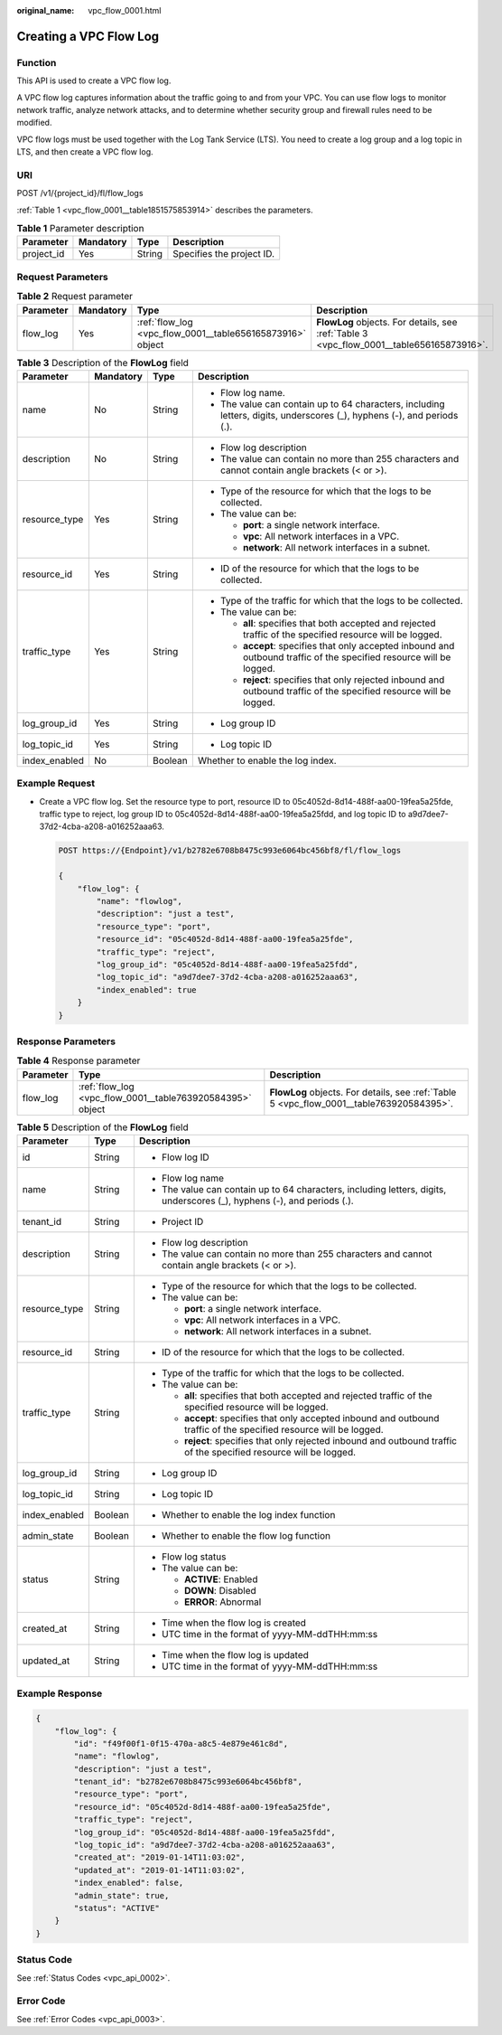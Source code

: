 :original_name: vpc_flow_0001.html

.. _vpc_flow_0001:

Creating a VPC Flow Log
=======================

Function
--------

This API is used to create a VPC flow log.

A VPC flow log captures information about the traffic going to and from your VPC. You can use flow logs to monitor network traffic, analyze network attacks, and to determine whether security group and firewall rules need to be modified.

VPC flow logs must be used together with the Log Tank Service (LTS). You need to create a log group and a log topic in LTS, and then create a VPC flow log.

URI
---

POST /v1/{project_id}/fl/flow_logs

:ref:`Table 1 <vpc_flow_0001__table1851575853914>` describes the parameters.

.. _vpc_flow_0001__table1851575853914:

.. table:: **Table 1** Parameter description

   ========== ========= ====== =========================
   Parameter  Mandatory Type   Description
   ========== ========= ====== =========================
   project_id Yes       String Specifies the project ID.
   ========== ========= ====== =========================

Request Parameters
------------------

.. table:: **Table 2** Request parameter

   +-----------+-----------+-----------------------------------------------------------+------------------------------------------------------------------------------------------+
   | Parameter | Mandatory | Type                                                      | Description                                                                              |
   +===========+===========+===========================================================+==========================================================================================+
   | flow_log  | Yes       | :ref:`flow_log <vpc_flow_0001__table656165873916>` object | **FlowLog** objects. For details, see :ref:`Table 3 <vpc_flow_0001__table656165873916>`. |
   +-----------+-----------+-----------------------------------------------------------+------------------------------------------------------------------------------------------+

.. _vpc_flow_0001__table656165873916:

.. table:: **Table 3** Description of the **FlowLog** field

   +-----------------+-----------------+-----------------+-------------------------------------------------------------------------------------------------------------------------+
   | Parameter       | Mandatory       | Type            | Description                                                                                                             |
   +=================+=================+=================+=========================================================================================================================+
   | name            | No              | String          | -  Flow log name.                                                                                                       |
   |                 |                 |                 | -  The value can contain up to 64 characters, including letters, digits, underscores (_), hyphens (-), and periods (.). |
   +-----------------+-----------------+-----------------+-------------------------------------------------------------------------------------------------------------------------+
   | description     | No              | String          | -  Flow log description                                                                                                 |
   |                 |                 |                 | -  The value can contain no more than 255 characters and cannot contain angle brackets (< or >).                        |
   +-----------------+-----------------+-----------------+-------------------------------------------------------------------------------------------------------------------------+
   | resource_type   | Yes             | String          | -  Type of the resource for which that the logs to be collected.                                                        |
   |                 |                 |                 | -  The value can be:                                                                                                    |
   |                 |                 |                 |                                                                                                                         |
   |                 |                 |                 |    -  **port**: a single network interface.                                                                             |
   |                 |                 |                 |    -  **vpc**: All network interfaces in a VPC.                                                                         |
   |                 |                 |                 |    -  **network**: All network interfaces in a subnet.                                                                  |
   +-----------------+-----------------+-----------------+-------------------------------------------------------------------------------------------------------------------------+
   | resource_id     | Yes             | String          | -  ID of the resource for which that the logs to be collected.                                                          |
   +-----------------+-----------------+-----------------+-------------------------------------------------------------------------------------------------------------------------+
   | traffic_type    | Yes             | String          | -  Type of the traffic for which that the logs to be collected.                                                         |
   |                 |                 |                 | -  The value can be:                                                                                                    |
   |                 |                 |                 |                                                                                                                         |
   |                 |                 |                 |    -  **all**: specifies that both accepted and rejected traffic of the specified resource will be logged.              |
   |                 |                 |                 |    -  **accept**: specifies that only accepted inbound and outbound traffic of the specified resource will be logged.   |
   |                 |                 |                 |    -  **reject**: specifies that only rejected inbound and outbound traffic of the specified resource will be logged.   |
   +-----------------+-----------------+-----------------+-------------------------------------------------------------------------------------------------------------------------+
   | log_group_id    | Yes             | String          | -  Log group ID                                                                                                         |
   +-----------------+-----------------+-----------------+-------------------------------------------------------------------------------------------------------------------------+
   | log_topic_id    | Yes             | String          | -  Log topic ID                                                                                                         |
   +-----------------+-----------------+-----------------+-------------------------------------------------------------------------------------------------------------------------+
   | index_enabled   | No              | Boolean         | Whether to enable the log index.                                                                                        |
   +-----------------+-----------------+-----------------+-------------------------------------------------------------------------------------------------------------------------+

Example Request
---------------

-  Create a VPC flow log. Set the resource type to port, resource ID to 05c4052d-8d14-488f-aa00-19fea5a25fde, traffic type to reject, log group ID to 05c4052d-8d14-488f-aa00-19fea5a25fdd, and log topic ID to a9d7dee7-37d2-4cba-a208-a016252aaa63.

   .. code-block:: text

      POST https://{Endpoint}/v1/b2782e6708b8475c993e6064bc456bf8/fl/flow_logs

      {
          "flow_log": {
              "name": "flowlog",
              "description": "just a test",
              "resource_type": "port",
              "resource_id": "05c4052d-8d14-488f-aa00-19fea5a25fde",
              "traffic_type": "reject",
              "log_group_id": "05c4052d-8d14-488f-aa00-19fea5a25fdd",
              "log_topic_id": "a9d7dee7-37d2-4cba-a208-a016252aaa63",
              "index_enabled": true
          }
      }

Response Parameters
-------------------

.. table:: **Table 4** Response parameter

   +-----------+-----------------------------------------------------------+------------------------------------------------------------------------------------------+
   | Parameter | Type                                                      | Description                                                                              |
   +===========+===========================================================+==========================================================================================+
   | flow_log  | :ref:`flow_log <vpc_flow_0001__table763920584395>` object | **FlowLog** objects. For details, see :ref:`Table 5 <vpc_flow_0001__table763920584395>`. |
   +-----------+-----------------------------------------------------------+------------------------------------------------------------------------------------------+

.. _vpc_flow_0001__table763920584395:

.. table:: **Table 5** Description of the **FlowLog** field

   +-----------------------+-----------------------+-------------------------------------------------------------------------------------------------------------------------+
   | Parameter             | Type                  | Description                                                                                                             |
   +=======================+=======================+=========================================================================================================================+
   | id                    | String                | -  Flow log ID                                                                                                          |
   +-----------------------+-----------------------+-------------------------------------------------------------------------------------------------------------------------+
   | name                  | String                | -  Flow log name                                                                                                        |
   |                       |                       | -  The value can contain up to 64 characters, including letters, digits, underscores (_), hyphens (-), and periods (.). |
   +-----------------------+-----------------------+-------------------------------------------------------------------------------------------------------------------------+
   | tenant_id             | String                | -  Project ID                                                                                                           |
   +-----------------------+-----------------------+-------------------------------------------------------------------------------------------------------------------------+
   | description           | String                | -  Flow log description                                                                                                 |
   |                       |                       | -  The value can contain no more than 255 characters and cannot contain angle brackets (< or >).                        |
   +-----------------------+-----------------------+-------------------------------------------------------------------------------------------------------------------------+
   | resource_type         | String                | -  Type of the resource for which that the logs to be collected.                                                        |
   |                       |                       | -  The value can be:                                                                                                    |
   |                       |                       |                                                                                                                         |
   |                       |                       |    -  **port**: a single network interface.                                                                             |
   |                       |                       |    -  **vpc**: All network interfaces in a VPC.                                                                         |
   |                       |                       |    -  **network**: All network interfaces in a subnet.                                                                  |
   +-----------------------+-----------------------+-------------------------------------------------------------------------------------------------------------------------+
   | resource_id           | String                | -  ID of the resource for which that the logs to be collected.                                                          |
   +-----------------------+-----------------------+-------------------------------------------------------------------------------------------------------------------------+
   | traffic_type          | String                | -  Type of the traffic for which that the logs to be collected.                                                         |
   |                       |                       | -  The value can be:                                                                                                    |
   |                       |                       |                                                                                                                         |
   |                       |                       |    -  **all**: specifies that both accepted and rejected traffic of the specified resource will be logged.              |
   |                       |                       |    -  **accept**: specifies that only accepted inbound and outbound traffic of the specified resource will be logged.   |
   |                       |                       |    -  **reject**: specifies that only rejected inbound and outbound traffic of the specified resource will be logged.   |
   +-----------------------+-----------------------+-------------------------------------------------------------------------------------------------------------------------+
   | log_group_id          | String                | -  Log group ID                                                                                                         |
   +-----------------------+-----------------------+-------------------------------------------------------------------------------------------------------------------------+
   | log_topic_id          | String                | -  Log topic ID                                                                                                         |
   +-----------------------+-----------------------+-------------------------------------------------------------------------------------------------------------------------+
   | index_enabled         | Boolean               | -  Whether to enable the log index function                                                                             |
   +-----------------------+-----------------------+-------------------------------------------------------------------------------------------------------------------------+
   | admin_state           | Boolean               | -  Whether to enable the flow log function                                                                              |
   +-----------------------+-----------------------+-------------------------------------------------------------------------------------------------------------------------+
   | status                | String                | -  Flow log status                                                                                                      |
   |                       |                       | -  The value can be:                                                                                                    |
   |                       |                       |                                                                                                                         |
   |                       |                       |    -  **ACTIVE**: Enabled                                                                                               |
   |                       |                       |    -  **DOWN**: Disabled                                                                                                |
   |                       |                       |    -  **ERROR**: Abnormal                                                                                               |
   +-----------------------+-----------------------+-------------------------------------------------------------------------------------------------------------------------+
   | created_at            | String                | -  Time when the flow log is created                                                                                    |
   |                       |                       | -  UTC time in the format of yyyy-MM-ddTHH:mm:ss                                                                        |
   +-----------------------+-----------------------+-------------------------------------------------------------------------------------------------------------------------+
   | updated_at            | String                | -  Time when the flow log is updated                                                                                    |
   |                       |                       | -  UTC time in the format of yyyy-MM-ddTHH:mm:ss                                                                        |
   +-----------------------+-----------------------+-------------------------------------------------------------------------------------------------------------------------+

Example Response
----------------

.. code-block::

   {
       "flow_log": {
           "id": "f49f00f1-0f15-470a-a8c5-4e879e461c8d",
           "name": "flowlog",
           "description": "just a test",
           "tenant_id": "b2782e6708b8475c993e6064bc456bf8",
           "resource_type": "port",
           "resource_id": "05c4052d-8d14-488f-aa00-19fea5a25fde",
           "traffic_type": "reject",
           "log_group_id": "05c4052d-8d14-488f-aa00-19fea5a25fdd",
           "log_topic_id": "a9d7dee7-37d2-4cba-a208-a016252aaa63",
           "created_at": "2019-01-14T11:03:02",
           "updated_at": "2019-01-14T11:03:02",
           "index_enabled": false,
           "admin_state": true,
           "status": "ACTIVE"
       }
   }

Status Code
-----------

See :ref:`Status Codes <vpc_api_0002>`.

Error Code
----------

See :ref:`Error Codes <vpc_api_0003>`.
